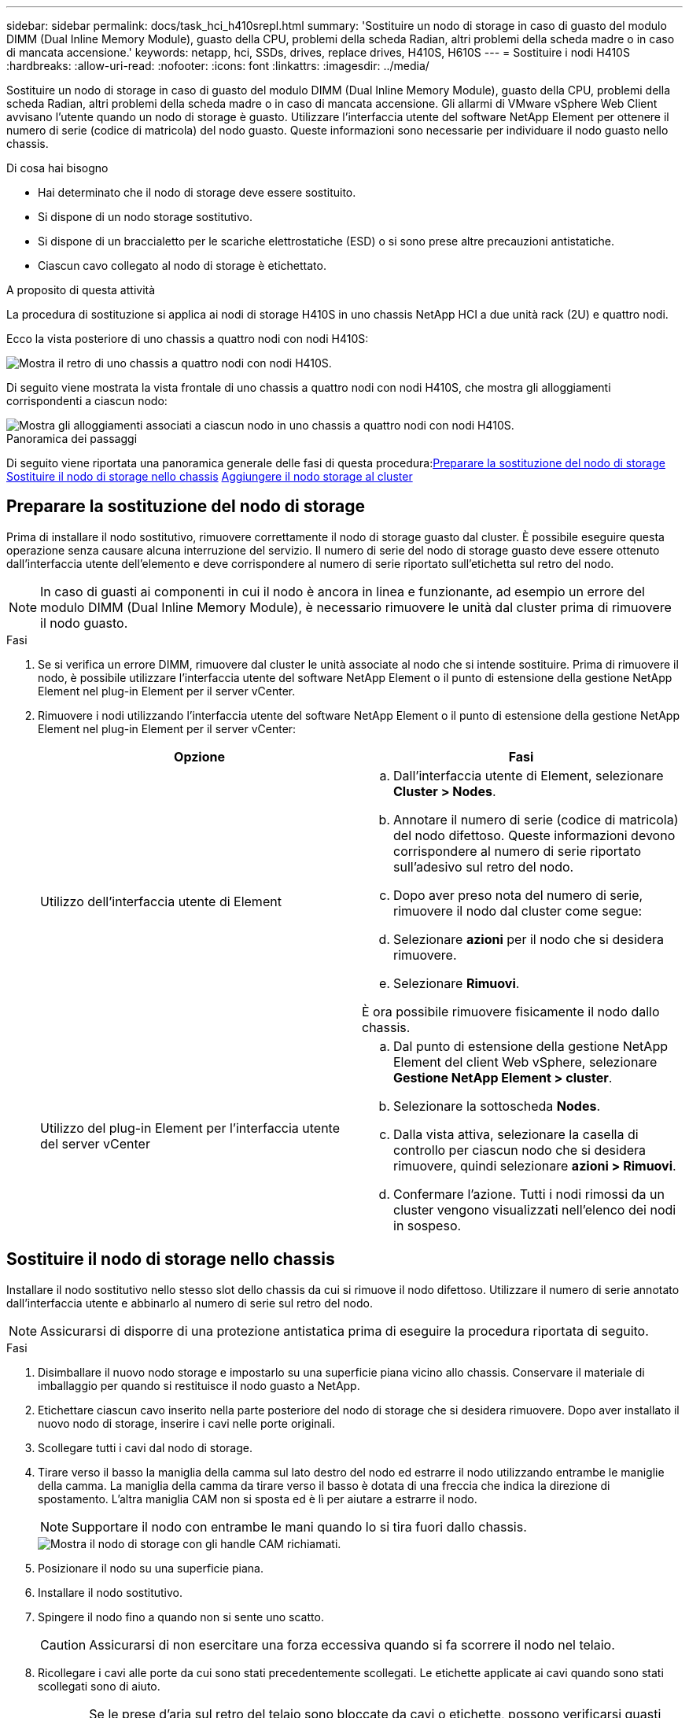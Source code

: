 ---
sidebar: sidebar 
permalink: docs/task_hci_h410srepl.html 
summary: 'Sostituire un nodo di storage in caso di guasto del modulo DIMM (Dual Inline Memory Module), guasto della CPU, problemi della scheda Radian, altri problemi della scheda madre o in caso di mancata accensione.' 
keywords: netapp, hci, SSDs, drives, replace drives, H410S, H610S 
---
= Sostituire i nodi H410S
:hardbreaks:
:allow-uri-read: 
:nofooter: 
:icons: font
:linkattrs: 
:imagesdir: ../media/


[role="lead"]
Sostituire un nodo di storage in caso di guasto del modulo DIMM (Dual Inline Memory Module), guasto della CPU, problemi della scheda Radian, altri problemi della scheda madre o in caso di mancata accensione. Gli allarmi di VMware vSphere Web Client avvisano l'utente quando un nodo di storage è guasto. Utilizzare l'interfaccia utente del software NetApp Element per ottenere il numero di serie (codice di matricola) del nodo guasto. Queste informazioni sono necessarie per individuare il nodo guasto nello chassis.

.Di cosa hai bisogno
* Hai determinato che il nodo di storage deve essere sostituito.
* Si dispone di un nodo storage sostitutivo.
* Si dispone di un braccialetto per le scariche elettrostatiche (ESD) o si sono prese altre precauzioni antistatiche.
* Ciascun cavo collegato al nodo di storage è etichettato.


.A proposito di questa attività
La procedura di sostituzione si applica ai nodi di storage H410S in uno chassis NetApp HCI a due unità rack (2U) e quattro nodi.

Ecco la vista posteriore di uno chassis a quattro nodi con nodi H410S:

image::h410s_chassis_rear.png[Mostra il retro di uno chassis a quattro nodi con nodi H410S.]

Di seguito viene mostrata la vista frontale di uno chassis a quattro nodi con nodi H410S, che mostra gli alloggiamenti corrispondenti a ciascun nodo:

image::h410s_ssd_bays.png[Mostra gli alloggiamenti associati a ciascun nodo in uno chassis a quattro nodi con nodi H410S.]

.Panoramica dei passaggi
Di seguito viene riportata una panoramica generale delle fasi di questa procedura:<<Preparare la sostituzione del nodo di storage>>
<<Sostituire il nodo di storage nello chassis>>
<<Aggiungere il nodo storage al cluster>>



== Preparare la sostituzione del nodo di storage

Prima di installare il nodo sostitutivo, rimuovere correttamente il nodo di storage guasto dal cluster. È possibile eseguire questa operazione senza causare alcuna interruzione del servizio. Il numero di serie del nodo di storage guasto deve essere ottenuto dall'interfaccia utente dell'elemento e deve corrispondere al numero di serie riportato sull'etichetta sul retro del nodo.


NOTE: In caso di guasti ai componenti in cui il nodo è ancora in linea e funzionante, ad esempio un errore del modulo DIMM (Dual Inline Memory Module), è necessario rimuovere le unità dal cluster prima di rimuovere il nodo guasto.

.Fasi
. Se si verifica un errore DIMM, rimuovere dal cluster le unità associate al nodo che si intende sostituire. Prima di rimuovere il nodo, è possibile utilizzare l'interfaccia utente del software NetApp Element o il punto di estensione della gestione NetApp Element nel plug-in Element per il server vCenter.
. Rimuovere i nodi utilizzando l'interfaccia utente del software NetApp Element o il punto di estensione della gestione NetApp Element nel plug-in Element per il server vCenter:
+
[cols="2*"]
|===
| Opzione | Fasi 


| Utilizzo dell'interfaccia utente di Element  a| 
.. Dall'interfaccia utente di Element, selezionare *Cluster > Nodes*.
.. Annotare il numero di serie (codice di matricola) del nodo difettoso. Queste informazioni devono corrispondere al numero di serie riportato sull'adesivo sul retro del nodo.
.. Dopo aver preso nota del numero di serie, rimuovere il nodo dal cluster come segue:
.. Selezionare *azioni* per il nodo che si desidera rimuovere.
.. Selezionare *Rimuovi*.


È ora possibile rimuovere fisicamente il nodo dallo chassis.



| Utilizzo del plug-in Element per l'interfaccia utente del server vCenter  a| 
.. Dal punto di estensione della gestione NetApp Element del client Web vSphere, selezionare *Gestione NetApp Element > cluster*.
.. Selezionare la sottoscheda *Nodes*.
.. Dalla vista attiva, selezionare la casella di controllo per ciascun nodo che si desidera rimuovere, quindi selezionare *azioni > Rimuovi*.
.. Confermare l'azione. Tutti i nodi rimossi da un cluster vengono visualizzati nell'elenco dei nodi in sospeso.


|===




== Sostituire il nodo di storage nello chassis

Installare il nodo sostitutivo nello stesso slot dello chassis da cui si rimuove il nodo difettoso. Utilizzare il numero di serie annotato dall'interfaccia utente e abbinarlo al numero di serie sul retro del nodo.


NOTE: Assicurarsi di disporre di una protezione antistatica prima di eseguire la procedura riportata di seguito.

.Fasi
. Disimballare il nuovo nodo storage e impostarlo su una superficie piana vicino allo chassis. Conservare il materiale di imballaggio per quando si restituisce il nodo guasto a NetApp.
. Etichettare ciascun cavo inserito nella parte posteriore del nodo di storage che si desidera rimuovere. Dopo aver installato il nuovo nodo di storage, inserire i cavi nelle porte originali.
. Scollegare tutti i cavi dal nodo di storage.
. Tirare verso il basso la maniglia della camma sul lato destro del nodo ed estrarre il nodo utilizzando entrambe le maniglie della camma. La maniglia della camma da tirare verso il basso è dotata di una freccia che indica la direzione di spostamento. L'altra maniglia CAM non si sposta ed è lì per aiutare a estrarre il nodo.
+

NOTE: Supportare il nodo con entrambe le mani quando lo si tira fuori dallo chassis.

+
image::HCI_stor_node_camhandles.png[Mostra il nodo di storage con gli handle CAM richiamati.]

. Posizionare il nodo su una superficie piana.
. Installare il nodo sostitutivo.
. Spingere il nodo fino a quando non si sente uno scatto.
+

CAUTION: Assicurarsi di non esercitare una forza eccessiva quando si fa scorrere il nodo nel telaio.

. Ricollegare i cavi alle porte da cui sono stati precedentemente scollegati. Le etichette applicate ai cavi quando sono stati scollegati sono di aiuto.
+

CAUTION: Se le prese d'aria sul retro del telaio sono bloccate da cavi o etichette, possono verificarsi guasti prematuri dei componenti dovuti al surriscaldamento. Non forzare i cavi nelle porte, poiché si potrebbero danneggiare i cavi, le porte o entrambe.

+

TIP: Assicurarsi che il nodo sostitutivo sia cablato nello stesso modo degli altri nodi nello chassis.

. Premere il pulsante nella parte anteriore del nodo per accenderlo.




== Aggiungere il nodo storage al cluster

È necessario aggiungere nuovamente il nodo di storage al cluster. La procedura varia a seconda della versione di NetApp HCI in esecuzione.

.Di cosa hai bisogno
* Gli indirizzi IPv4 liberi e inutilizzati si trovano sullo stesso segmento di rete dei nodi esistenti (ogni nuovo nodo deve essere installato sulla stessa rete dei nodi esistenti del suo tipo).
* Si dispone di uno dei seguenti tipi di account cluster di storage SolidFire:
+
** L'account Administrator nativo creato durante la distribuzione iniziale
** Un account utente personalizzato con autorizzazioni Cluster Admin, Drives, Volumes e Node


* Il nuovo nodo è stato cablato e acceso.
* Si dispone dell'indirizzo IPv4 di gestione di un nodo di storage già installato. L'indirizzo IP si trova nella scheda *Gestione NetApp Element > cluster > nodi* del plug-in NetApp Element per vCenter Server.
* Il nuovo nodo utilizza la stessa topologia di rete e lo stesso cablaggio dei cluster di storage esistenti.
+

TIP: Assicurarsi che la capacità dello storage sia suddivisa in modo uniforme in tutti gli chassis per ottenere la massima affidabilità.





=== NetApp HCI 1.6P1 e versioni successive

È possibile utilizzare NetApp Hybrid Cloud Control solo se l'installazione di NetApp HCI viene eseguita sulla versione 1.6P1 o successiva.

.Fasi
. Aprire l'indirizzo IP del nodo di gestione in un browser Web. Ad esempio:
+
[listing]
----
https://<ManagementNodeIP>/manager/login
----
. Accedi al controllo del cloud ibrido NetApp fornendo le credenziali di amministratore del cluster di storage NetApp HCI.
. Nel riquadro di espansione dell'installazione, selezionare *Espandi*.
. Accedere al motore di implementazione NetApp fornendo le credenziali di amministratore del cluster di storage NetApp HCI.
. Nella pagina di benvenuto, selezionare *No*.
. Selezionare *continua*.
. Nella pagina inventario disponibile, selezionare il nodo di storage che si desidera aggiungere all'installazione di NetApp HCI esistente.
. Selezionare *continua*.
. Nella pagina Network Settings (Impostazioni di rete), alcune informazioni di rete sono state rilevate dalla distribuzione iniziale. Ogni nuovo nodo di storage viene elencato in base al numero di serie e si devono assegnare nuove informazioni di rete. Attenersi alla seguente procedura:
+
.. Se NetApp HCI ha rilevato un prefisso di denominazione, copiarlo dal campo prefisso di denominazione rilevato e inserirlo come prefisso per il nuovo nome host univoco aggiunto nel campo Nome host.
.. Nel campo Management IP Address (Indirizzo IP di gestione), immettere un indirizzo IP di gestione per il nuovo nodo di storage all'interno della subnet della rete di gestione.
.. Nel campo Storage (iSCSI) IP Address (Indirizzo IP storage (iSCSI)), inserire un indirizzo IP iSCSI per il nuovo nodo di storage all'interno della subnet di rete iSCSI.
.. Selezionare *continua*.
+

NOTE: NetApp HCI potrebbe impiegare del tempo per convalidare gli indirizzi IP immessi. Il pulsante continua diventa disponibile al termine della convalida dell'indirizzo IP.



. Nella pagina Review della sezione Network Settings (Impostazioni di rete), i nuovi nodi vengono visualizzati in grassetto. Se è necessario apportare modifiche alle informazioni contenute in qualsiasi sezione, attenersi alla seguente procedura:
+
.. Selezionare *Modifica* per la sezione.
.. Una volta apportate le modifiche, selezionare *continua* nelle pagine successive per tornare alla pagina di revisione.


. Facoltativo: Se non si desidera inviare statistiche del cluster e informazioni di supporto ai server Active IQ ospitati da NetApp, deselezionare la casella di controllo finale. In questo modo si disattiva il monitoraggio diagnostico e dello stato di salute in tempo reale per NetApp HCI. La disattivazione di questa funzione elimina la possibilità per NetApp di supportare e monitorare in modo proattivo NetApp HCI per rilevare e risolvere i problemi prima che la produzione venga compromessa.
. Selezionare *Aggiungi nodi*. È possibile monitorare l'avanzamento mentre NetApp HCI aggiunge e configura le risorse.
. Facoltativo: Verificare che i nuovi nodi di storage siano visibili in VMware vSphere Web Client.




=== NetApp HCI 1.4 P2, 1.4 e 1.3

Se l'installazione di NetApp HCI esegue la versione 1.4P2, 1.4 o 1.3, è possibile utilizzare il motore di implementazione NetApp per aggiungere il nodo al cluster.

.Fasi
. Individuare l'indirizzo IP di gestione di uno dei nodi di storage esistenti:
`http://<storage_node_management_IP_address>/`
. Accedere al motore di implementazione NetApp fornendo le credenziali di amministratore del cluster di storage NetApp HCI.
. Selezionare *espandere l'installazione*.
. Nella pagina di benvenuto, selezionare *No*.
. Fare clic su *continua*.
. Nella pagina inventario disponibile, selezionare il nodo di storage da aggiungere all'installazione di NetApp HCI.
. Selezionare *continua*.
. Nella pagina Impostazioni di rete, attenersi alla seguente procedura:
+
.. Verificare le informazioni rilevate dall'implementazione iniziale. Ogni nuovo nodo di storage viene elencato in base al numero di serie e si devono assegnare nuove informazioni di rete. Per ogni nuovo nodo di storage, attenersi alla seguente procedura:
+
... Se NetApp HCI ha rilevato un prefisso di denominazione, copiarlo dal campo prefisso di denominazione rilevato e inserirlo come prefisso per il nuovo nome host univoco aggiunto nel campo Nome host.
... Nel campo Management IP Address (Indirizzo IP di gestione), immettere un indirizzo IP di gestione per il nuovo nodo di storage all'interno della subnet della rete di gestione.
... Nel campo Storage (iSCSI) IP Address (Indirizzo IP storage (iSCSI)), inserire un indirizzo IP iSCSI per il nuovo nodo di storage all'interno della subnet di rete iSCSI.


.. Selezionare *continua*.
.. Nella pagina Review della sezione Network Settings (Impostazioni di rete), il nuovo nodo viene visualizzato in grassetto. Se si desidera apportare modifiche alle informazioni di qualsiasi sezione, attenersi alla seguente procedura:
+
... Selezionare *Modifica* per la sezione.
... Una volta apportate le modifiche, selezionare *continua* nelle pagine successive per tornare alla pagina di revisione.




. Facoltativo: Se non si desidera inviare statistiche del cluster e informazioni di supporto ai server Active IQ ospitati da NetApp, deselezionare la casella di controllo finale. In questo modo si disattiva il monitoraggio diagnostico e dello stato di salute in tempo reale per NetApp HCI. La disattivazione di questa funzione elimina la possibilità per NetApp di supportare e monitorare in modo proattivo NetApp HCI per rilevare e risolvere i problemi prima che la produzione venga compromessa.
. Selezionare *Aggiungi nodi*. È possibile monitorare l'avanzamento mentre NetApp HCI aggiunge e configura le risorse.
. Facoltativo: Verificare che i nuovi nodi di storage siano visibili in VMware vSphere Web Client.




=== NetApp HCI 1.2, 1.1 e 1.0

Quando si installa il nodo, l'interfaccia utente terminale (TUI) visualizza i campi necessari per configurare il nodo. Prima di aggiungere il nodo al cluster, è necessario immettere le informazioni di configurazione necessarie per il nodo.


NOTE: È necessario utilizzare l'interfaccia telefonica utente (TUI) per configurare le informazioni di rete statiche e le informazioni del cluster. Se si utilizza la gestione out-of-band, è necessario configurarla sul nuovo nodo.

Per eseguire queste operazioni, è necessario disporre di una console o di una tastiera, di un video, di un mouse (KVM) e delle informazioni di rete e del cluster necessarie per configurare il nodo.

.Fasi
. Collegare una tastiera e un monitor al nodo. La TUI viene visualizzata sul terminale tty1 con la scheda Network Settings (Impostazioni di rete).
. Utilizzare la navigazione a schermo per configurare le impostazioni di rete Bond1G e Bond10G per il nodo. Inserire le seguenti informazioni per Bond1G:
+
** Indirizzo IP. È possibile riutilizzare l'indirizzo IP di gestione dal nodo guasto.
** Subnet mask. In caso contrario, l'amministratore di rete può fornire queste informazioni.
** Indirizzo del gateway. In caso contrario, l'amministratore di rete può fornire queste informazioni. Inserire le seguenti informazioni per Bond10G:
** Indirizzo IP. È possibile riutilizzare l'indirizzo IP dello storage dal nodo guasto.
** Subnet mask. In caso contrario, l'amministratore di rete può fornire queste informazioni.


. Invio `s` per salvare le impostazioni, quindi immettere `y` per accettare le modifiche.
. Invio `c` Per accedere alla scheda Cluster.
. Utilizzare la navigazione sullo schermo per impostare il nome host e il cluster per il nodo.
+

NOTE: Se si desidera modificare il nome host predefinito con il nome del nodo rimosso, è necessario farlo ora.

+

TIP: Si consiglia di utilizzare lo stesso nome per il nuovo nodo del nodo sostituito per evitare confusione in futuro.

. Invio `s` per salvare le impostazioni. L'appartenenza al cluster passa da disponibile a in sospeso.
. Nel plug-in NetApp Element per vCenter Server, selezionare *Gestione NetApp Element > cluster > nodi*.
. Selezionare *Pending* dall'elenco a discesa per visualizzare l'elenco dei nodi disponibili.
. Selezionare il nodo che si desidera aggiungere e selezionare *Aggiungi*.
+

NOTE: Potrebbero essere necessari fino a 2 minuti per l'aggiunta del nodo al cluster e la visualizzazione in nodi > attivo.

+

IMPORTANT: L'aggiunta delle unità contemporaneamente può causare interruzioni. Per le Best practice relative all'aggiunta e alla rimozione di dischi, vedere https://kb.netapp.com/Advice_and_Troubleshooting/Data_Storage_Software/Element_Software/What_is_the_best_practice_on_adding_or_removing_drives_from_a_cluster_on_Element%3F["Questo articolo della Knowledge base"^] (accesso richiesto).

. Selezionare *Drives* (unità).
. Selezionare *Available* dall'elenco a discesa per visualizzare le unità disponibili.
. Selezionare le unità che si desidera aggiungere e selezionare *Aggiungi*.




== Trova ulteriori informazioni

* https://www.netapp.com/us/documentation/hci.aspx["Pagina delle risorse NetApp HCI"^]
* http://docs.netapp.com/sfe-122/index.jsp["Centro di documentazione software SolidFire ed Element"^]

